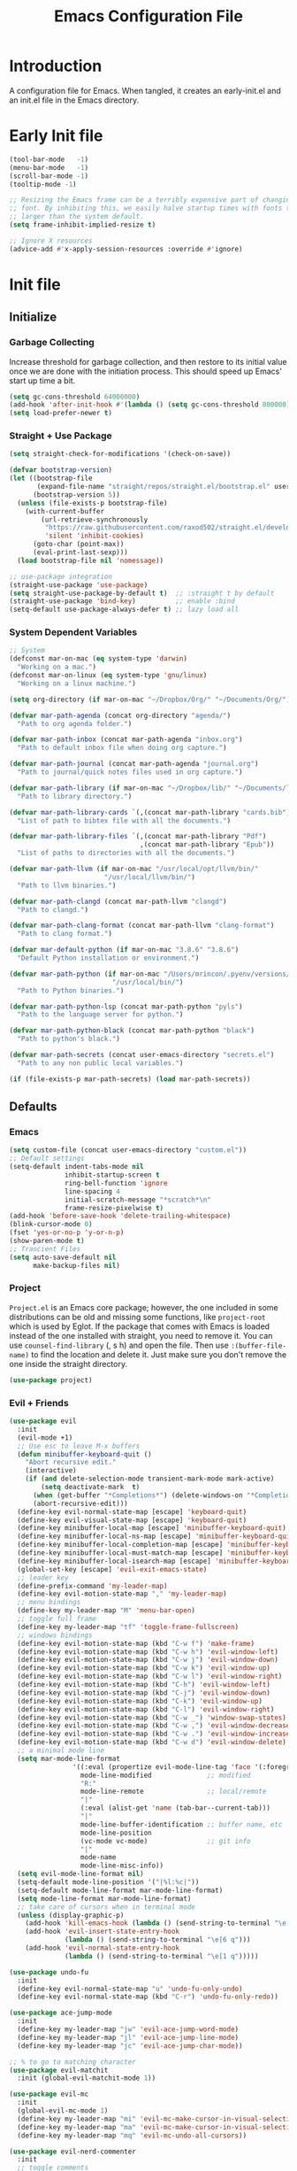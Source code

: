 #+TITLE: Emacs Configuration File
#+STARTUP: content

* Introduction

A configuration file for Emacs. When tangled, it creates an early-init.el and an init.el file in the Emacs directory.

* Early Init file
:PROPERTIES:
:header-args: :tangle ~/.emacs.d/early-init.el
:END:

#+begin_src emacs-lisp
(tool-bar-mode   -1)
(menu-bar-mode   -1)
(scroll-bar-mode -1)
(tooltip-mode -1)

;; Resizing the Emacs frame can be a terribly expensive part of changing the
;; font. By inhibiting this, we easily halve startup times with fonts that are
;; larger than the system default.
(setq frame-inhibit-implied-resize t)

;; Ignore X resources
(advice-add #'x-apply-session-resources :override #'ignore)
#+end_src

* Init file
:PROPERTIES:
:header-args: :tangle ~/.emacs.d/init.el
:END:
** Initialize
*** Garbage Collecting

Increase threshold for garbage collection, and then restore to its initial value once we are done with the initiation process. This should speed up Emacs' start up time a bit.

#+begin_src emacs-lisp
(setq gc-cons-threshold 64000000)
(add-hook 'after-init-hook #'(lambda () (setq gc-cons-threshold 800000)))
(setq load-prefer-newer t)
#+end_src

*** Straight + Use Package

#+begin_src emacs-lisp
(setq straight-check-for-modifications '(check-on-save))

(defvar bootstrap-version)
(let ((bootstrap-file
       (expand-file-name "straight/repos/straight.el/bootstrap.el" user-emacs-directory))
      (bootstrap-version 5))
  (unless (file-exists-p bootstrap-file)
    (with-current-buffer
        (url-retrieve-synchronously
         "https://raw.githubusercontent.com/raxod502/straight.el/develop/install.el"
         'silent 'inhibit-cookies)
      (goto-char (point-max))
      (eval-print-last-sexp)))
  (load bootstrap-file nil 'nomessage))

;; use-package integration
(straight-use-package 'use-package)
(setq straight-use-package-by-default t)  ;; :straight t by default
(straight-use-package 'bind-key)          ;; enable :bind
(setq-default use-package-always-defer t) ;; lazy load all
#+end_src

*** System Dependent Variables

#+begin_src emacs-lisp
;; System
(defconst mar-on-mac (eq system-type 'darwin)
  "Working on a mac.")
(defconst mar-on-linux (eq system-type 'gnu/linux)
  "Working on a linux machine.")

(setq org-directory (if mar-on-mac "~/Dropbox/Org/" "~/Documents/Org/"))

(defvar mar-path-agenda (concat org-directory "agenda/")
  "Path to org agenda folder.")

(defvar mar-path-inbox (concat mar-path-agenda "inbox.org")
  "Path to default inbox file when doing org capture.")

(defvar mar-path-journal (concat mar-path-agenda "journal.org")
  "Path to journal/quick notes files used in org capture.")

(defvar mar-path-library (if mar-on-mac "~/Dropbox/lib/" "~/Documents/lib/")
  "Path to library directory.")

(defvar mar-path-library-cards `(,(concat mar-path-library "cards.bib"))
  "List of path to bibtex file with all the documents.")

(defvar mar-path-library-files `(,(concat mar-path-library "Pdf")
                                 ,(concat mar-path-library "Epub"))
  "List of paths to directories with all the documents.")

(defvar mar-path-llvm (if mar-on-mac "/usr/local/opt/llvm/bin/"
                        "/usr/local/llvm/bin/")
  "Path to llvm binaries.")

(defvar mar-path-clangd (concat mar-path-llvm "clangd")
  "Path to clangd.")

(defvar mar-path-clang-format (concat mar-path-llvm "clang-format")
  "Path to clang format.")

(defvar mar-default-python (if mar-on-mac "3.8.6" "3.8.6")
  "Default Python installation or environment.")

(defvar mar-path-python (if mar-on-mac "/Users/mrincon/.pyenv/versions/3.8.6/bin/"
                          "/usr/local/bin/")
  "Path to Python binaries.")

(defvar mar-path-python-lsp (concat mar-path-python "pyls")
  "Path to the language server for python.")

(defvar mar-path-python-black (concat mar-path-python "black")
  "Path to python's black.")

(defvar mar-path-secrets (concat user-emacs-directory "secrets.el")
  "Path to any non public local variables.")

(if (file-exists-p mar-path-secrets) (load mar-path-secrets))
#+end_src

** Defaults
*** Emacs

#+begin_src emacs-lisp
(setq custom-file (concat user-emacs-directory "custom.el"))
;; Default settings
(setq-default indent-tabs-mode nil
              inhibit-startup-screen t
              ring-bell-function 'ignore
              line-spacing 4
              initial-scratch-message "*scratch*\n"
              frame-resize-pixelwise t)
(add-hook 'before-save-hook 'delete-trailing-whitespace)
(blink-cursor-mode 0)
(fset 'yes-or-no-p 'y-or-n-p)
(show-paren-mode t)
;; Trancient Files
(setq auto-save-default nil
      make-backup-files nil)
#+end_src

*** Project

~Project.el~ is an Emacs core package; however, the one included in some distributions can be old and missing some functions, like ~project-root~ which is used by Eglot.  If the package that comes with Emacs is loaded instead of the one installed with straight, you need to remove it. You can use ~counsel-find-library~ (, s h) and open the file. Then use ~:(buffer-file-name)~ to find the location and delete it. Just make sure you don't remove the one inside the straight directory.

#+begin_src emacs-lisp
(use-package project)
#+end_src

*** Evil + Friends

#+begin_src emacs-lisp
(use-package evil
  :init
  (evil-mode +1)
  ;; Use esc to leave M-x buffers
  (defun minibuffer-keyboard-quit ()
    "Abort recursive edit."
    (interactive)
    (if (and delete-selection-mode transient-mark-mode mark-active)
        (setq deactivate-mark  t)
      (when (get-buffer "*Completions*") (delete-windows-on "*Completions*"))
      (abort-recursive-edit)))
  (define-key evil-normal-state-map [escape] 'keyboard-quit)
  (define-key evil-visual-state-map [escape] 'keyboard-quit)
  (define-key minibuffer-local-map [escape] 'minibuffer-keyboard-quit)
  (define-key minibuffer-local-ns-map [escape] 'minibuffer-keyboard-quit)
  (define-key minibuffer-local-completion-map [escape] 'minibuffer-keyboard-quit)
  (define-key minibuffer-local-must-match-map [escape] 'minibuffer-keyboard-quit)
  (define-key minibuffer-local-isearch-map [escape] 'minibuffer-keyboard-quit)
  (global-set-key [escape] 'evil-exit-emacs-state)
  ;; leader key
  (define-prefix-command 'my-leader-map)
  (define-key evil-motion-state-map "," 'my-leader-map)
  ;; menu bindings
  (define-key my-leader-map "M" 'menu-bar-open)
  ;; toggle full frame
  (define-key my-leader-map "tf" 'toggle-frame-fullscreen)
  ;; windows bindings
  (define-key evil-motion-state-map (kbd "C-w f") 'make-frame)
  (define-key evil-motion-state-map (kbd "C-w h") 'evil-window-left)
  (define-key evil-motion-state-map (kbd "C-w j") 'evil-window-down)
  (define-key evil-motion-state-map (kbd "C-w k") 'evil-window-up)
  (define-key evil-motion-state-map (kbd "C-w l") 'evil-window-right)
  (define-key evil-motion-state-map (kbd "C-h") 'evil-window-left)
  (define-key evil-motion-state-map (kbd "C-j") 'evil-window-down)
  (define-key evil-motion-state-map (kbd "C-k") 'evil-window-up)
  (define-key evil-motion-state-map (kbd "C-l") 'evil-window-right)
  (define-key evil-motion-state-map (kbd "C-w _") 'window-swap-states)
  (define-key evil-motion-state-map (kbd "C-w ,") 'evil-window-decrease-width)
  (define-key evil-motion-state-map (kbd "C-w .") 'evil-window-increase-width)
  (define-key evil-motion-state-map (kbd "C-w d") 'evil-window-delete)
  ;; a minimal mode line
  (setq mar-mode-line-format
                '((:eval (propertize evil-mode-line-tag 'face '(:foreground "red")))
                  mode-line-modified              ;; modified
                  "R:"
                  mode-line-remote                ;; local/remote
                  "|"
                  (:eval (alist-get 'name (tab-bar--current-tab)))
                  "|"
                  mode-line-buffer-identification ;; buffer name, etc
                  mode-line-position
                  (vc-mode vc-mode)               ;; git info
                  "|"
                  mode-name
                  mode-line-misc-info))
  (setq evil-mode-line-format nil)
  (setq-default mode-line-position '("|%l:%c|"))
  (setq-default mode-line-format mar-mode-line-format)
  (setq mode-line-format mar-mode-line-format)
  ;; take care of cursors when in terminal mode
  (unless (display-graphic-p)
    (add-hook 'kill-emacs-hook (lambda () (send-string-to-terminal "\e[6 q")))
    (add-hook 'evil-insert-state-entry-hook
              (lambda () (send-string-to-terminal "\e[6 q")))
    (add-hook 'evil-normal-state-entry-hook
              (lambda () (send-string-to-terminal "\e[1 q")))))

(use-package undo-fu
  :init
  (define-key evil-normal-state-map "u" 'undo-fu-only-undo)
  (define-key evil-normal-state-map (kbd "C-r") 'undo-fu-only-redo))

(use-package ace-jump-mode
  :init
  (define-key my-leader-map "jw" 'evil-ace-jump-word-mode)
  (define-key my-leader-map "jl" 'evil-ace-jump-line-mode)
  (define-key my-leader-map "jc" 'evil-ace-jump-char-mode))

;; % to go to matching character
(use-package evil-matchit
  :init (global-evil-matchit-mode 1))

(use-package evil-mc
  :init
  (global-evil-mc-mode 1)
  (define-key my-leader-map "mi" 'evil-mc-make-cursor-in-visual-selection-beg)
  (define-key my-leader-map "ma" 'evil-mc-make-cursor-in-visual-selection-end)
  (define-key my-leader-map "mq" 'evil-mc-undo-all-cursors))

(use-package evil-nerd-commenter
  :init
  ;; toggle comments
  (define-key my-leader-map "tc" 'evilnc-comment-or-uncomment-lines)
  (define-key my-leader-map "tc" 'evilnc-comment-or-uncomment-lines))

(use-package sentence-navigation
  :init
  (define-key evil-motion-state-map ")" 'sentence-nav-evil-forward)
  (define-key evil-motion-state-map "(" 'sentence-nav-evil-backward)
  (define-key evil-motion-state-map "g)" 'sentence-nav-evil-forward-end)
  (define-key evil-motion-state-map "g(" 'sentence-nav-evil-backward-end)
  ;; e.g. das (outer) and dis (inner)
  (define-key evil-outer-text-objects-map "s" 'sentence-nav-evil-a-sentence)
  (define-key evil-inner-text-objects-map "s" 'sentence-nav-evil-inner-sentence))
#+end_src

*** Navigate buffers

#+begin_src emacs-lisp
(defun mar-close-this-buffer ()
  "Close the current buffer."
  (interactive)
  (kill-buffer (current-buffer)))

(defun mar-close-other-buffer ()
  "Close buffer in other window."
  (interactive)
  (unless (one-window-p)
    (other-window 1)
    (kill-this-buffer)
    (if (not (one-window-p))
        (other-window 1))))

(defun mar-close-and-kill-this-pane ()
  "Kill this window and its buffer."
  (interactive)
  (kill-buffer (current-buffer))
  (if (not (one-window-p))
      (delete-window)))

(defun mar-close-and-kill-other-pane ()
  "Kill other window and its buffer."
  (interactive)
  (other-window 1)
  (kill-this-buffer)
  (if (not (one-window-p))
      (delete-window)))

(defun mar-close-and-kill-this-file ()
  "Closes this buffer and delete the associated file."
  (interactive)
  (let ((file (buffer-file-name))
	(buffer (current-buffer)))
    (if file
	(when (yes-or-no-p (concat "Kill " file " ?"))
	  (delete-file file)
	  (kill-buffer buffer)
	  (message "Killed."))
      (error "This buffer is not a file."))))

(defun mar-cleanup-tramp-buffers ()
  "Close all tramp buffers and cleanup connections."
  (interactive)
  (tramp-cleanup-all-buffers)
  (tramp-cleanup-all-connections)
  (switch-to-buffer "*scratch*"))

(defun mar-cleanup-dired-buffers ()
  (interactive)
  "Closes all open dired buffers"
  (mapc (lambda (buffer)
          (when (eq 'dired-mode (buffer-local-value 'major-mode buffer))
            (kill-buffer buffer)))
        (buffer-list)))

(defun mar-switch-other-buffer ()
  "Switch to other buffer"
  (interactive)
  (switch-to-buffer (other-buffer)))

(define-key my-leader-map "kb" 'mar-close-this-buffer)
(define-key my-leader-map "ko" 'mar-close-other-buffer)
(define-key my-leader-map "kB" 'mar-close-and-kill-this-pane)
(define-key my-leader-map "kO" 'mar-close-and-kill-other-pane)
(define-key my-leader-map "KK" 'mar-close-and-kill-this-file)
(define-key my-leader-map "kt" 'mar-cleanup-tramp-buffers)
(define-key my-leader-map "kd" 'mar-cleanup-dired-buffers)
(define-key my-leader-map "o"  'mar-switch-other-buffer)
#+end_src

*** Ivy + Friends

You must load Counsel before ivy-prescient.el. This is because loading Counsel results in a number of changes being made to the user options of Ivy, which ivy-prescient.el must then undo.

*TIP:*
Wgrep allows you to edit all files in a grep result.
1) Use counsel-rg or counsel-git-grep to search all files in a project
2) Use C-c C-o to enter ivy-occur mode, followed by 'w' to make the grep results buffer editable
3) Then you can edit the results however you wish, and press C-x C-s to save or C-x C-k to abort.

#+begin_src emacs-lisp
(use-package counsel
  :init
  (counsel-mode 1)
  ;; extra functions
  (defun mar-rg-directory ()
    "rg (wgrep) in a directory"
    (interactive)
    (let* ((dir (read-file-name "Directory:" default-directory))
           (search ""))
      (counsel-rg search dir)))
  ;; help
  (define-key my-leader-map "hv" 'counsel-describe-variable)
  (define-key my-leader-map "hf" 'counsel-describe-function)
  (define-key my-leader-map "hl" 'counsel-find-library)
  (define-key my-leader-map "hu" 'counsel-unicode-char)
  (define-key my-leader-map "hb" 'counsel-descbinds)
  (define-key my-leader-map "ha" 'counsel-apropos)
  ;; search/switch
  (define-key my-leader-map "sm" 'counsel-mark-ring)
  (define-key my-leader-map "sB" 'counsel-bookmark)
  (define-key my-leader-map "sd" 'mar-rg-directory)
  (define-key my-leader-map "sg" 'counsel-git-grep)
  (define-key my-leader-map "sl" 'counsel-locate)
  (if mar-on-linux  (define-key my-leader-map "sa" 'counsel-linux-app))
  ;; kill ring
  (define-key my-leader-map "y" 'counsel-yank-pop)
  ;; find file (project is part of emacs)
  (evil-ex-define-cmd "ef" 'counsel-find-file)
  (evil-ex-define-cmd "er" 'counsel-recentf)
  (evil-ex-define-cmd "ep" 'project-find-file))

(use-package counsel-osx-app
  :if mar-on-mac
  :init
  (define-key my-leader-map "sa" 'counsel-osx-app))

(use-package ivy
  :init
  (ivy-mode 1)
  ;; add recent files and bookmars to switch buffer
  (setq ivy-use-virtual-buffers t)
  ;; shows total in the prompt
  (setq ivy-count-format "(%d/%d) ")
  ;; height of minibuffer
  (setq ivy-height 30)
  ;; minibuffer navigation
  (define-key ivy-minibuffer-map [escape] 'minibuffer-keyboard-quit)
  (define-key ivy-minibuffer-map (kbd "<right>") 'ivy-partial-or-done)
  ;; toggle search between regex plus and fuzzy, fuzzy gets more results
  (define-key my-leader-map "ts" 'ivy-toggle-fuzzy)
  ;; search/switch (project is part of emacs)
  (define-key my-leader-map "sb" 'ivy-switch-buffer)
  (define-key my-leader-map "ss" 'swiper-isearch)
  (define-key my-leader-map "sp" 'project-find-regexp)
  (define-key my-leader-map "sr" 'ivy-resume))

;; ivy plugins
(use-package ivy-prescient
  :requires (ivy)
  :init (ivy-prescient-mode 1))

(use-package ivy-rich
  :requires (ivy)
  :init
  (ivy-rich-mode 1)
  (setq ivy-rich-path-style 'abbrev))

;; Edit search results
(use-package wgrep)
#+end_src

*** Pass

By using ~auth-source-pass-enable~ you can use files created with ~pass~ for authentications. That way you may not need a separate authentication file.

*Requirements:*

 - You should have ~pass~ installed in your system.
 - ~Password-store~ comes with ~pass~. The library is usually located in /usr/local/share/emacs/site-lisp.

#+begin_src emacs-lisp
(use-package auth-source-pass
  :straight (:type built-in)
  :init
  (auth-source-pass-enable))

(use-package ivy-pass :requires (ivy password-store))
#+end_src

*** Search Web

#+begin_src emacs-lisp
(use-package engine-mode
  :init
  (engine-mode t)
  (engine/set-keymap-prefix (kbd "C-c s"))
  (defengine duckduckgo
    "https://duckduckgo.com/?q=%s"
    :keybinding "d")
  (defengine github
    "https://github.com/search?ref=simplesearch&q=%s"
    :keybinding "g")
  (defengine stack-overflow
    "https://stackoverflow.com/search?q=%s"
    :keybinding "s")
  (defengine wikipedia
    "http://www.wikipedia.org/search-redirect.php?language=en&go=Go&search=%s"
    :keybinding "w"))
#+end_src

*** Tabs

#+begin_src emacs-lisp
(use-package tab-bar
  :straight (:type built-in)
  :init
  ;; don't show the tabs on top
  (setq tab-bar-show nil)
  (setq tab-bar-new-tab-choice "*scratch*")
  ;; bindings
  (evil-ex-define-cmd "tabnew" 'tab-bar-new-tab)
  (evil-ex-define-cmd "tabclose" 'tab-bar-close-tab)
  (evil-ex-define-cmd "tabonly" 'tab-bar-close-other-tabs)
  (evil-ex-define-cmd "tabrename" 'tab-bar-rename-tab))
#+end_src

*** Very Large Files

#+begin_src emacs-lisp
(use-package vlf :init (require 'vlf-setup))
#+end_src

** Shared Modifiers
*** Auto-Revert

#+begin_src emacs-lisp
(use-package autorevert
  :straight (:type built-in)
  :hook ((org-mode dired-mode) . auto-revert-mode))
#+end_src

*** Company

#+begin_src emacs-lisp
(use-package company
  :hook ((prog-mode tex-mode TeX-mode) . company-mode)
  :bind (:map company-active-map (">" . company-filter-candidates))
  :init
  (defun company-emacs-lisp-mode ()
    "Setup company mode for emacs-lisp-mode"
    (set (make-local-variable 'company-backends)
         '((company-elisp
            company-files
            company-yasnippet
            company-dabbrev-code))))
  (add-hook 'emacs-lisp-mode-hook 'company-emacs-lisp-mode)
  :config
  (setq company-tooltip-limit 10
        company-show-numbers t
        company-selection-wrap-around t
        company-dabbrev-other-buffers t))

(use-package company-math
  :init
  (defun company-latex-mode ()
    "Setup company mode for TeX-mode and tex-mode"
    (set (make-local-variable 'company-backends)
         '((company-math-symbols-latex
            company-latex-commands
            company-yasnippet
            company-dabbrev
            company-files))))
  (add-hook 'TeX-mode-hook 'company-latex-mode)
  (add-hook 'tex-mode-hook 'company-latex-mode))
#+end_src

*** Eglot

#+begin_src emacs-lisp
(use-package eglot
  :hook ((c-mode c++-mode python-mode ess-r-mode) . eglot-ensure)
  :init
  (setq eglot-server-programs
        `((python-mode ,mar-path-python-lsp)
          ((c++-mode c-mode) ,mar-path-clangd)
          (ess-r-mode "R --slave -e languageserver::run()")))
  (setq eglot-autoshutdown t))
#+end_src

*** Line Numbers

#+begin_src emacs-lisp
(use-package display-line-numbers
  :straight (:type built-in)
  :hook ((c-mode c++-mode python-mode ess-r-mode) .
         display-line-numbers-mode)
  :bind ("C-c n" . display-line-numbers-mode)
  :config
  (defun mar-lnumbers ()
    (interactive)
    "Toggle line number styles between absolute and relative"
    (if (equal display-line-numbers 'relative)
        (setq display-line-numbers 'absolute)
      (setq display-line-numbers 'relative)))
  (define-key my-leader-map "n" 'mar-lnumbers))
#+end_src

*** Olivetti and a Small Writing Theme

#+begin_src emacs-lisp
(use-package olivetti
  :init
  (defvar mar-attention-on nil
    "If attention is toggled on")
  (defun mar-toggle-attention ()
    (interactive)
    "Sets on calmer writting environment."
    (if mar-attention-on
        (progn (olivetti-mode -1)
               (setq mode-line-format mar-mode-line-format)
               (setq-local mar-attention-on nil))
      (progn (olivetti-mode +1)
             (setq mode-line-format nil)
             (setq-local mar-attention-on t))))
  (define-key my-leader-map "ta" 'mar-toggle-attention)
  :config
  (setq olivetti-body-width 80))
#+end_src

*** Spelling

*Requirements*

 - Install hunspell using your system's package manager
 - Install dictionaries.

In ~osX~ dictionary files (*.aff and *.dic) should be placed in: ~/Library/Spelling. Homebrew itself provides no dictionaries for Hunspell. In arch you can pacman install them. If you are on a Mac you can download a compatible dictionary from another source, such as [[http://wordlist.sourceforge.net][here]].

#+begin_src emacs-lisp
(use-package flyspell
  :straight (:type built-in)
  :hook
  ((gfm-mode markdown-mode org-mode message-mode) . flyspell-mode))

(use-package ispell
  :config
  (setq ispell-personal-dictionary "~/.config/personal.dic")
  ;; Use Hunspell if available.
  (when (executable-find "hunspell")
    (setq-default ispell-program-name "hunspell")
    (add-to-list 'ispell-skip-region-alist '("^#+begin_src" . "^#+end_src"))
    (add-to-list 'ispell-skip-region-alist '("\begin{equation}" . "\end{equation}"))
    (add-to-list 'ispell-skip-region-alist '("\begin{equation*" . "\end{equation*}"))
    (setq ispell-really-hunspell t)
    (setq ispell-local-dictionary-alist
          '(("en_US" "[[:alpha:]]" "[^[:alpha:]]" "[']" nil ("-d" "en_US") nil utf-8)))
    (setq ispell-dictionary "en_US")))
#+end_src

*** Snippets

#+begin_src emacs-lisp
(use-package yasnippet
  :hook ((prog-mode org-mode) . yas-minor-mode)
  :bind (:map yas-minor-mode-map ("TAB" . nil)
                                 ("<tab>" . nil)
                                 ("M-SPC" . 'yas-expand)
                                 ("C-c C-SPC" . 'yas-insert-snippet))
  :config (yas-reload-all))

(use-package yasnippet-snippets :requires yasnippet)

(use-package ivy-yasnippet
  :requires (ivy yasnippet)
  :hook (yas-minor-mode . ivy-yasnippet)
  :bind (("C-c y" . ivy-yasnippet)))
#+end_src

*** Theme + Fonts

#+begin_src emacs-lisp
(use-package faces
  :straight (:type built-in)
  :init
  (defconst mar-font-fp (if mar-on-mac "Menlo" "Inconsolata")
    "Default fix point font")

  (defconst mar-font-vp (if mar-on-mac "Helvetica" "Source Sans Pro")
    "Default variable point font")

  (defun mar-reset-fonts ()
    "Resets fonts to defaults set based on system and monitor"
    (interactive)
    (let* ((height (if (display-graphic-p)
                       (if (> (x-display-pixel-width) 2000) 240 110)
                     110))
           (heigvp (+ height 10)))
      (set-face-attribute 'default nil :family mar-font-fp :height height :weight 'normal)
      (set-face-attribute 'fixed-pitch nil :family mar-font-fp :height height :weight 'normal)
      (set-face-attribute 'variable-pitch nil :family mar-font-vp :height heigvp :weight 'normal)))

  (mar-reset-fonts))

(use-package modus-themes
  :init
  (when (display-graphic-p)
    (modus-themes-load-operandi)))
#+end_src

*** Visual Line

#+begin_src emacs-lisp
(use-package visual-line
  :straight (:type built-in)
  :hook ((gfm-mode markdown-mode org-mode mu4e-view-mode) . visual-line-mode))
#+end_src

*** Variable Pitch

#+begin_src emacs-lisp
(use-package variable-pitch
  :straight (:type built-in)
  :hook (org-mode . variable-pitch-mode))
#+end_src

*** Emacs Cell

#+begin_src emacs-lisp
(use-package emacs-cell
  :commands (emacs-cell-mode)
  :straight (:host github :repo "foxfriday/emacs-cell"))
#+end_src

** Modes
*** Beancounts

#+begin_src emacs-lisp
(use-package beancount
  :straight (:host github :repo "beancount/beancount-mode")
  :magic ("%beancount" . beancount-mode)
  :hook (beancount-mode . outline-minor-mode)
  :bind (:map beancount-mode-map ("C-z" . beancount-tab-dwim)))
#+end_src

*** CMake + C++

*Requirements*:

 - You should have ~llvm~ installed in your system.
 - The language server is ~clangd~. It is usually included with ~llvm~, but may require a separate installation.
 - You should also have ~clang-format~ installed in your system.
 - ~CMake-mode~ comes packaged with ~CMake~. The library is usually located in /usr/local/share/emacs/site-lisp.

*Problems*

I never managed to make ~cmake-mode~ auto load when opening a file. And I tried a lot of things. The solution is to specify the mode as a comment in the first line of the file:

#-*-cmake-*-

#+begin_src emacs-lisp
(use-package cmake-mode
  :straight nil
  :commands (cmake-mode))

(use-package clang-format+
  :hook ((c-mode c++-mode) . clang-format+-mode)
  :config
  (setq clang-format-executable mar-path-clang-format))

(use-package modern-cpp-font-lock
  :hook (c++-mode . modern-c++-font-lock-mode))
#+end_src

*** Csv

#+begin_src emacs-lisp
(use-package csv-mode :mode ("\\.csv\\'" "\\.tab\\'"))
#+end_src

*** Json

#+begin_src emacs-lisp
(use-package json-mode)
#+end_src

*** LaTeX

#+begin_src emacs-lisp
(use-package auctex :straight (:type built-in))
#+end_src

*** Markdown

#+begin_src emacs-lisp
(use-package markdown-mode
  :mode (("README.md" . gfm-mode)
         ("\\.md\\'" . markdown-mode)
         ("\\.markdown\\'" . markdown-mode))
  :init (setq markdown-command "multimarkdown"))
#+end_src

*** Python

*Requirements*:
pyenv
pip install --upgrade 'python-language-server[all]'
pip install --upgrade black

#+begin_src emacs-lisp
(use-package python
  :hook (inferior-python-mode . evil-emacs-state)
  :config (setq python-indent-guess-indent-offset nil))

(use-package blacken
  :hook (python-mode . blacken-mode)
  :config
  (setq blacken-executable mar-path-python-black)
  (setq blacken-line-length 79))

(use-package pyenv-mode
  :hook (python-mode . mar-try-set-pyenv)
  :commands (pyenv-mode-version)
  :init
  (defun mar-run-ipython ()
    "Try to run ipython if present in a suitable environment"
    (interactive)
    (let ((python-shell-interpreter "ipython")
          (python-shell-interpreter-args "--simple-prompt -i"))
      (unless (pyenv-mode-version)
        (call-interactively #'pyenv-mode-set))
      (run-python)))

  (defun mar-try-set-pyenv ()
    "try to start a default environment"
    (pyenv-mode 1)
    (unless (pyenv-mode-version)
      (if (member mar-default-python (pyenv-mode-versions))
          (pyenv-mode-set mar-default-python)
        (message "WARNING: Default pyenv not found (see pyenv-mode)")))))
#+end_src

*** R

*Requirements*

 - ~R~ needs to be installed in the system. In a mac, you can use brew.
 - You also need to install the linter inside ~R~:

  ~install.packages('lintr')~

 - Eglot requires the language server:

  ~install.packages("languageserver")~

 - Jupyter requires the ~IRkernell~:

  ~install.packages('IRkernel')~
  ~IRkernel::installspec()~


#+begin_src emacs-lisp
(use-package ess :mode ("\\.R\\'" . ess-r-mode))
#+end_src

** Apps
*** Email

For this to work you need the different packages working together. We send email using ~smptmail~, which is build in. To download the mail we use ~mbsync~, which is a command line application with its own separate configuration file. Finally, you need ~mu~, which is also a command line application with an Emacs's library. If you want to set up a default smpt configuration, you need to set the following variables:

     ~smtpmail-default-smtp-server~
     ~smtpmail-smtp-server~
     ~smtpmail-smtp-user~
     ~smtpmail-smtp-service~

In addition, you may want to set up the ~user-mail-address~ and ~user-full-name~ variables.

*Requirements*

*For mbsync:*

 - This needs to be installed with the system's package manager. It also need a configuration file. See ~man mbsync~.

*For mu:*

 - Install or upgrade ~mu~ to the latest stable version. You install it with your system package manager.
 - Run ~mu init~ in a terminal making sure ~mu init~ points to the right Maildir folder and add your email address(es) the following way:

      ~mu init --maildir=~/Maildir --my-address=jim@example.com --my-address=bob@example.com~

 - Once this is done, run ~mu index~
 - Delete the old mail cache
 - Mu usually adds the Emacs package in /usr/local/share/emacs/site-lisp.

#+begin_src emacs-lisp
;; Send mail
(use-package smptmail
  :straight (:type built-in)
  :init (setq message-send-mail-function 'smtpmail-send-it))

;; Get mail
(use-package mu4e
  :straight nil
  :commands (mu4e)
  :config
  (setq mail-user-agent 'mu4e-user-agent)
  ;; paths are relative to root, (see mu info)
  (setq mu4e-sent-folder "/maro/Sent"
        mu4e-drafts-folder "/maro/Drafts"
        mu4e-trash-folder "/maro/Deleted")
  ;; shortcuts
  (setq mu4e-maildir-shortcuts '((:maildir "/maro/inbox" :key ?i)
                                 (:maildir "/maro/Sent"  :key ?s)))
  ;; get mail:
  (setq mu4e-get-mail-command "mbsync -a"
        mu4e-update-interval 120)
  ;; read mail:
  (setq message-kill-buffer-on-exit t
        mu4e-view-show-addresses t
        mu4e-change-filenames-when-moving t
        mu4e-headers-date-format "%Y-%m-%d %H:%M"
        mu4e-compose-format-flowed t
        mu4e-html2text-command "html2text"
        mu4e-attachment-dir  "~/Downloads")
  ;; Open email in browser by pressing a and selecting the action.
  (add-to-list 'mu4e-headers-actions
               '("in browser" . mu4e-action-view-in-browser) t)
  (add-to-list 'mu4e-view-actions
               '("in browser" . mu4e-action-view-in-browser) t))
#+end_src

*** Elfeed

#+begin_src emacs-lisp
(use-package elfeed
  :bind ("C-c e" . elfeed)
  :config
  ;; database
  (setq elfeed-db-directory (concat user-emacs-directory "elfeeddb"))
  ;; helper functions
  (defun mar-elfeed-kill-entry ()
    "Kill buffer and go back to elfeed search."
    (interactive)
    (elfeed-kill-buffer)
    (switch-to-buffer "*elfeed-search*"))
  ;; bindings
  (evil-define-key 'normal elfeed-show-mode-map
    "q" 'mar-elfeed-kill-entry)
  (evil-define-key 'normal elfeed-search-mode-map
    (kbd "<RET>") 'elfeed-search-show-entry
    "u" 'elfeed-search-tag-all-unread
    "r" 'elfeed-search-fetch
    "m" 'elfeed-search-untag-all-unread
    "b" 'elfeed-search-browse-url
    "q" 'kill-this-buffer))
#+end_src

*** Vterm

*Requirements*

 - Install ~libvterm~ using the system's package manager.
 - You need to add some lines to your .zshrc. Go to vterms's page for a list.

*Caveats*

Vterm doesn't work well with evil. But if your zsh is already vimified that's not an issue. The only clash is that I rebounded ~C-h~ to evil window left on Emacs state, which disables the usual help search.

#+begin_src emacs-lisp
(use-package vterm
  :hook (vterm-mode . evil-emacs-state)
  :bind (:map vterm-mode-map
              ("C-h" . evil-window-left)
              ("C-j" . evil-window-down)
              ("C-k" . evil-window-up)
              ("C-l" . evil-window-right)))
#+end_src

** File Managers
*** Dired + Friends

#+begin_src emacs-lisp
(use-package dired
  :straight (:type built-in)
  :init
  ;; mac ls doesn't support ls --dired
  (if mar-on-mac (setq dired-use-ls-dired nil))
  :config
  (setq delete-by-moving-to-trash nil
        dired-dwim-target t)
  (evil-define-key 'normal dired-mode-map
    ;; Navigation
    ";s" 'dired-sort-toggle-or-edit ;; sort by name or date
    ";h" 'dired-hide-details-mode ;; show/hide details
    ";f" 'dired-show-file-type
    "za" 'dired-subtree-toggle
    "r" 'revert-buffer
    ;; Actions
    ";a" 'gnus-dired-attach
    ";cp" 'dired-do-copy ;; if multiple files, to new dir
    ";mv" 'dired-do-rename ;; if multiple files, move to dir
    "+" 'dired-create-directory
    ";z" 'dired-do-compress ;; compress/extract each file
    ";Z" 'dired-do-compress-to ;; compress to dir (name needs extension)
    ";=" 'dired-diff
    ";U" 'dired-upcase
    ";u" 'dired-downcase
    ;; Mark
    "d" 'dired-flag-file-deletion
    "m" 'dired-mark
    "u" 'dired-unmark
    "U" 'dired-unmark-all-marks
    "q" 'kill-this-buffer))

;; pluggins
(use-package dired-subtree
  :config (setq dired-subtree-line-prefix "->  "))

(use-package diredfl
  :hook (dired-mode . diredfl-mode))

(use-package gnus-dired
  :straight (:type built-in)
  :hook (dired-mode . gnus-dired-mode))
#+end_src

*** Magit

#+begin_src emacs-lisp
(use-package magit
  :hook (magit-mode . evil-emacs-state)
  :bind (:map magit-status-mode-map ("q" . mar-close-magit-buffers))
  :config
  (setq magit-diff-options '("-b"))
  ;; https://www.manueluberti.eu/emacs/2018/02/17/magit-bury-buffer/
  (defun mar-close-magit-buffers ()
    "Restore window configuration and kill all Magit buffers."
    (interactive)
    (let ((buffers (magit-mode-get-buffers)))
      (magit-restore-window-configuration)
      (mapc #'kill-buffer buffers))))
#+end_src

*** Bibtex

#+begin_src emacs-lisp
(use-package bibtex
  :config (setq bibtex-align-at-equal-sign t
                bibtex-entry-format t))

(use-package ivy-bibtex
  :requires (ivy)
  :config
  ;; paths
  (setq bibtex-completion-bibliography mar-path-library-cards
        bibtex-completion-library-path mar-path-library-files
        bibtex-completion-notes-path (concat org-directory "book-notes/"))
  ;; completion
  (setq bibtex-completion-pdf-extension '(".pdf" ".epub")
        bibtex-completion-pdf-symbol "#"
        bibtex-completion-notes-symbol "*"
        bibtex-completion-notes-extension ".org"
        bibtex-completion-notes-template-multiple-files "#+TITLE: ${author-or-editor} (${year}): ${title}\n"
        bibtex-completion-additional-search-fields '(keywords)
        bibtex-completion-format-citation-functions
        '((org-mode      . bibtex-completion-format-citation-org-title-link-to-PDF)
          (latex-mode    . bibtex-completion-format-citation-cite)
          (markdown-mode . bibtex-completion-format-citation-pandoc-citeproc)
          (default       . bibtex-completion-format-citation-default)))
  ;; open with
  (defun mar-bibtex-open-function (fpath)
    (let* ((extension (file-name-extension fpath)))
      (cond ((string= extension "pdf") (call-process "open" nil 0 nil "-a" "skim" fpath))
            ((string= extension "epub") (call-process "open" nil 0 nil "-a" "books" fpath))
            (t (find-file fpath)))))
  (setq bibtex-completion-pdf-open-function 'mar-bibtex-open-function))
#+end_src

** Other
*** Async

#+begin_src emacs-lisp
(use-package async)
#+end_src

*** Jupyter

#+begin_src emacs-lisp
(use-package jupyter)
#+end_src

** Org
*** Base

#+begin_src emacs-lisp
(use-package org
  :straight (:type built-in)
  :mode (("\\.txt\\'" . org-mode))
  :config
  (require 'org-crypt)
  ;; paths
  (setq org-agenda-files `(,mar-path-agenda)
        org-archive-location (concat mar-path-agenda "archive/%s::datetree/")
        org-preview-latex-image-directory (concat org-directory "images/"))
  ;; nicer dashes
  (font-lock-add-keywords 'org-mode
                          '(("^ *\\([-]\\) "
                             (0 (prog1 ()
                                  (compose-region
                                   (match-beginning 1) (match-end 1) "•"))))))
  ;; make latex fragments larger
  (setq org-format-latex-options
        (plist-put org-format-latex-options :scale 2.5))
  ;; To find the name of an element: C-u C-x =
  (set-face-attribute 'org-block nil :inherit 'fixed-pitch)
  (set-face-attribute 'org-table nil :inherit 'fixed-pitch)
  (set-face-attribute 'org-tag nil :inherit 'fixed-pitch :height 0.8 :foreground "blue")
  (set-face-attribute 'org-verbatim nil :inherit 'fixed-pitch :foreground "red")
  ;; refile
  (setq org-refile-targets '((nil :maxlevel . 1) ;; default curent file
                             (org-agenda-files :maxlevel . 1)))
  ;; some ergonomics
  (setq-default org-catch-invisible-edits 'smart
                org-return-follows-link t
                org-indent-indentation-per-level 1
                org-adapt-indentation nil
                org-hide-leading-stars t
                org-hide-emphasis-markers t
                org-highlight-latex-and-related '(latex)
                org-log-into-drawer t)
  ;; Todo stuff
  (setq org-todo-keywords '((sequence
                             "NEXT(n)" "TODO(t)" "WAITING(w)" "|" "DONE(d)")))
  ;; Insert closed time when done, and remove it if not done
  (setq org-log-done 'time)
  ;; Effort (max for day), if more than 2hrs, it should be a different task
  (setq org-global-properties
        '(("Effort_ALL" .
           "0:15 0:30 0:45 1:00 2:00 0:00")))
  ;;        1    2    3    4    5    0
  ;; column view
  (setq org-columns-default-format
        "%50ITEM(Task) %2PRIORITY %10Effort(Effort){:} %10CLOCKSUM")
  ;; tags
  (setq org-tag-alist '((:startgroup . nil)
                        ("other" . ?o) ("finance" . ?f) ("health" . ?h)
                        ("math" . ?m) ("nice" . ?n) ("remodel" . ?r)
                        (:endgroup . nil)
                        ("project" . ?p)
                        ("work" . ?w)
                        ("crypt" . ?c)))
  ;; bindings
  (evil-define-key 'normal org-mode-map
    ;; base
    ",d" 'org-decrypt-entry
    ",D" 'org-decrypt-entries
    "T" 'org-set-tags-command
    "za" 'org-cycle
    "J" 'org-up-element
    "K" 'org-down-element
    "L" 'org-latex-preview))
#+end_src

*** Agenda

#+begin_src emacs-lisp
(use-package org-agenda
  :straight (:type built-in)
  :bind ("C-c a" . org-agenda)
  :init
  ;; For org-agenda this doesn't seem to work as a hook
  (evil-set-initial-state 'org-agenda-mode 'motion)
  :config
  ;; files
  (setq org-agenda-file-regexp "\\`[^.].*\\(\\.txt\\|\\.org\\)\\'")
  ;; ergonomics
  (setq org-deadline-warning-days 3
        org-agenda-skip-scheduled-if-deadline-is-shown t
        org-agenda-window-setup 'current-window)
  ;; stuck projects
  (setq org-stuck-projects
        '("+LEVEL=1+project/-TODO-DONE" ("NEXT" "WAITING")))
  ;;custom agenda
  (defun mar-org-agenda-skip-if-habit ()
    "Skip an agenda entry if habit"
    (let ((subtree-end (save-excursion (org-end-of-subtree t))))
      (if (string= (org-entry-get nil "STYLE") "habit")
          subtree-end
        nil)))
  ;; Agenda clock report (R) - Shows only in the agenda - last two weeks
  (setq org-agenda-clockreport-parameter-plist
        '(:link t :maxlevel 6 :block thisweek-2 :fileskip0 t :compact t :narrow 60 :score 0))
  (setq org-agenda-custom-commands
        '(("g" "Agenda and Home-related tasks"
           ((agenda "" ((org-agenda-span 14)))
            (tags-todo "-work&-inbox&-TODO=\"WAITING\"&-TODO=\"TODO\""
                       ((org-agenda-skip-function
                         '(or (org-agenda-skip-if nil '(scheduled))
                              (mar-org-agenda-skip-if-habit)))
                        (org-agenda-overriding-header "Personal")))
            (tags-todo "work&-TODO=\"WAITING\"&-TODO=\"TODO\""
                       ((org-agenda-skip-function
                         '(or (org-agenda-skip-if nil '(scheduled))
                              (mar-org-agenda-skip-if-habit)))
                        (org-agenda-overriding-header "Work")))
            (todo "WAITING" ((org-agenda-overriding-header "Waiting")))
            (tags "inbox" ((org-agenda-overriding-header "Inbox")))
            (todo "TODO" ((org-agenda-overriding-header "Todo")))))))
  ;; keys
  (evil-define-key 'motion org-agenda-mode-map
    ;; base
    (kbd "<return>") 'org-agenda-goto
    "za" 'org-agenda-entry-text-mode
    (kbd "<M-up>") 'org-agenda-drag-line-backward
    (kbd "<M-down>") 'org-agenda-drag-line-forward
    "R" 'org-agenda-clockreport-mode
    "dd" 'org-agenda-kill
    "a" 'org-agenda-archive-default-with-confirmation
    "t" 'org-agenda-set-tags
    "n" 'org-agenda-add-note
    "s" 'org-save-all-org-buffers
    "l" 'org-agenda-open-link
    "cc" 'org-agenda-columns
    "u" 'org-agenda-undo
    "q" 'org-agenda-quit
    "x" 'org-agenda-exit
    ;; navigate
    "J" 'org-agenda-later
    "K" 'org-agenda-earlier
    "M" 'org-agenda-month-view
    "T" 'org-agenda-goto-today
    "R" 'org-agenda-reset-view
    ;; clocking
    "i" 'org-agenda-clock-in
    "o" 'org-agenda-clock-out
    ;; bulk actions
    "x" 'org-agenda-bulk-action
    "m" 'org-agenda-bulk-toggle
    "U" 'org-agenda-bulk-unmark-all
    ;; refresh
    "r" 'org-agenda-redo))
#+end_src

*** Babel

For a comprehensive list of supported languages, see [[https://orgmode.org/worg/org-contrib/babel/languages/index.html][here]].

#+begin_src emacs-lisp
(use-package ob-async
  :after ob
  :init
  (setq ob-async-no-async-languages-alist '("jupyter-python" "jupyter-R")))

(use-package ob
  :straight (:type built-in)
  :init
  (add-hook 'org-babel-after-execute-hook #'org-display-inline-images)
  :config
  (setq-default org-confirm-babel-evaluate nil)
  (add-to-list 'org-src-lang-modes '("jupyter-python" . python))
  (add-to-list 'org-src-lang-modes '("jupyter-R" . ess-r-mode))
  (org-babel-do-load-languages
   'org-babel-load-languages
   '((emacs-lisp . t)
     (sqlite . t)
     (makefile . t)
     (dot . t)
     (R . t)
     (shell . t)
     (python . t)
     ;; jupyter should be loaded last
     (jupyter . t)))
  ;; default headers
  (setq org-babel-default-header-args:jupyter-python
        '((:async . "yes")
          (:session . "py")
          (:kernel . "python3.8.6")
          (:results . "raw drawer")
          (:display . "image/png text/plain text/html")))
  (setq org-babel-default-header-args:jupyter-R
        '((:async . "yes")
          (:session . "R")
          (:kernel . "ir"))))
#+end_src

*** Capture

#+begin_src emacs-lisp
(use-package doct :commands (doct))

(use-package org-capture
  :straight (:type built-in)
  :bind ("C-c c" . org-capture)
  :hook (org-capture-mode . evil-insert-state)
  :config
  (setq org-capture-templates
        (doct '(("Todo" :keys "t"
                 :file mar-path-inbox
                 :headline "Inbox"
                 :template ("* %{todo-state} %^{Description} %^g"
                            "DEADLINE: %(org-insert-time-stamp (org-read-date nil t \"+1m\"))"
                            ":PROPERTIES:"
                            ":CREATED: %u"
                            ":END:"
                            "%?")
                 :children (("Next" :keys "n" :todo-state "NEXT")
                            ("Todo" :keys "t" :todo-state "TODO")
                            ("Waiting" :keys "w" :todo-state "WAITING")))
                ("Linked" :keys "l"
                 :file mar-path-inbox
                 :headline "Inbox"
                 :template ("* %{todo-state} %^{Description} %^g"
                            "DEADLINE: %(org-insert-time-stamp (org-read-date nil t \"+1m\"))"
                            ":PROPERTIES:"
                            ":CREATED: %u"
                            ":LINK:    %a"
                            ":END:"
                            "%?")
                 :children (("Next" :keys "n" :todo-state "NEXT")
                            ("Todo" :keys "t" :todo-state "TODO")))
                ("Journal" :keys "j"
                 :file mar-path-journal
                 :datetree t)))))
#+end_src

*** Crypt

To use a default key, set the ~org-crypt-key~ variable.

#+begin_src emacs-lisp
(use-package org-crypt
  :straight (:type built-in)
  :config
  (epa-file-enable)
  (org-crypt-use-before-save-magic)
  (setq org-crypt-disable-auto-save t)
  (setq org-tags-exclude-from-inheritance (quote("crypt"))))
#+end_src

*** Src

#+begin_src emacs-lisp
(use-package org-src
  :straight (:type built-in)
  :config
  (setq-default org-edit-src-content-indentation 0
                org-src-window-setup 'current-window
                org-src-tab-acts-natively t
                org-src-fontify-natitvely t))
#+end_src

The end...

